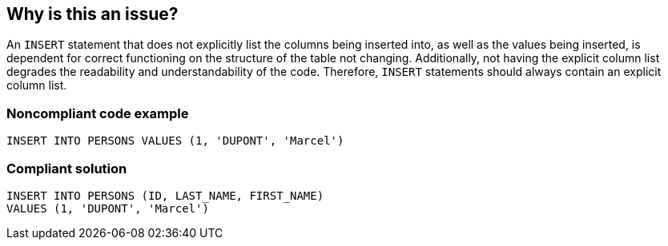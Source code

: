 == Why is this an issue?

An ``++INSERT++`` statement that does not explicitly list the columns being inserted into, as well as the values being inserted, is dependent for correct functioning on the structure of the table not changing. Additionally, not having the explicit column list degrades the readability and understandability of the code. Therefore, ``++INSERT++`` statements should always contain an explicit column list.


=== Noncompliant code example

[source,text]
----
INSERT INTO PERSONS VALUES (1, 'DUPONT', 'Marcel')
----


=== Compliant solution

[source,text]
----
INSERT INTO PERSONS (ID, LAST_NAME, FIRST_NAME) 
VALUES (1, 'DUPONT', 'Marcel')
----

